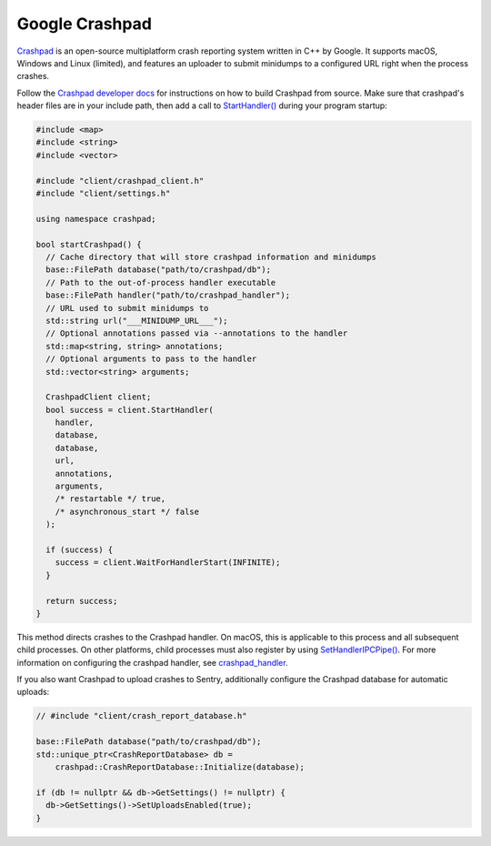 Google Crashpad
===============

`Crashpad`_ is an open-source multiplatform crash reporting system written in
C++ by Google. It supports macOS, Windows and Linux (limited), and features an
uploader to submit minidumps to a configured URL right when the process crashes.

Follow the `Crashpad developer docs <Developing Crashpad>`_ for instructions on
how to build Crashpad from source. Make sure that crashpad's header files are in
your include path, then add a call to `StartHandler()`_ during your program
startup:

.. code-block:: cpp

    #include <map>
    #include <string>
    #include <vector>

    #include "client/crashpad_client.h"
    #include "client/settings.h"

    using namespace crashpad;

    bool startCrashpad() {
      // Cache directory that will store crashpad information and minidumps
      base::FilePath database("path/to/crashpad/db");
      // Path to the out-of-process handler executable
      base::FilePath handler("path/to/crashpad_handler");
      // URL used to submit minidumps to
      std::string url("___MINIDUMP_URL___");
      // Optional annotations passed via --annotations to the handler
      std::map<string, string> annotations;
      // Optional arguments to pass to the handler
      std::vector<string> arguments;

      CrashpadClient client;
      bool success = client.StartHandler(
        handler,
        database,
        database,
        url,
        annotations,
        arguments,
        /* restartable */ true,
        /* asynchronous_start */ false
      );

      if (success) {
        success = client.WaitForHandlerStart(INFINITE);
      }

      return success;
    }

This method directs crashes to the Crashpad handler. On macOS, this is
applicable to this process and all subsequent child processes. On other
platforms, child processes must also register by using `SetHandlerIPCPipe()`_.
For more information on configuring the crashpad handler, see
`crashpad_handler`_.

If you also want Crashpad to upload crashes to Sentry, additionally configure
the Crashpad database for automatic uploads:

.. code-block:: cpp

    // #include "client/crash_report_database.h"

    base::FilePath database("path/to/crashpad/db");
    std::unique_ptr<CrashReportDatabase> db =
        crashpad::CrashReportDatabase::Initialize(database);

    if (db != nullptr && db->GetSettings() != nullptr) {
      db->GetSettings()->SetUploadsEnabled(true);
    }

.. _Crashpad: https://chromium.googlesource.com/crashpad/crashpad/+/master/README.md
.. _Developing Crashpad: https://chromium.googlesource.com/crashpad/crashpad/+/HEAD/doc/developing.md
.. _StartHandler(): https://crashpad.chromium.org/doxygen/classcrashpad_1_1CrashpadClient.html#a810ad9941bedba543bf60507c31c55da
.. _SetHandlerIPCPipe(): https://crashpad.chromium.org/doxygen/classcrashpad_1_1CrashpadClient.html#a9f1d5d38e9b4f5781e3821551dcc39d5
.. _crashpad_handler: https://chromium.googlesource.com/crashpad/crashpad/+/HEAD/handler/crashpad_handler.md
